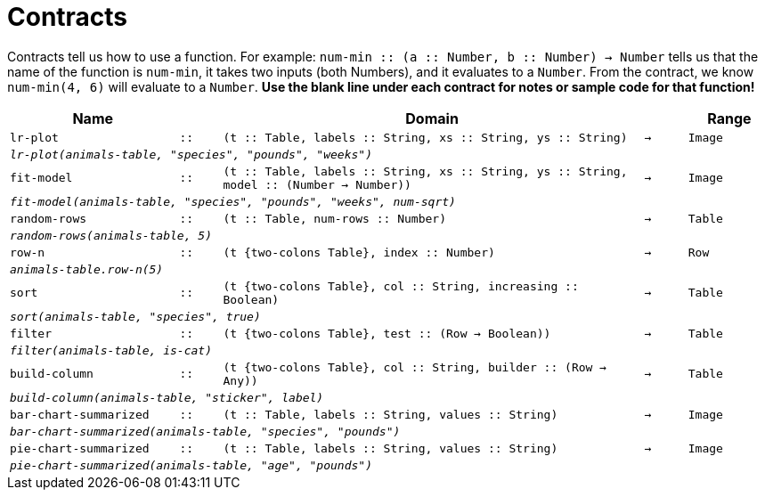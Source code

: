 [.landscape]
= Contracts

Contracts tell us how to use a function. For example: `num-min {two-colons} (a {two-colons} Number, b {two-colons} Number) -> Number` tells us that the name of the function is  `num-min`, it takes two inputs (both Numbers), and it evaluates to a  `Number`. From the contract, we know  `num-min(4, 6)` will evaluate to a  `Number`. *Use the blank line under each contract for notes or sample code for that function!*

[.contracts-table, cols="4,1,10,1,2", options="header", grid="rows"]
|===
|Name||Domain||Range

| `lr-plot`
| `{two-colons}`
| `(t {two-colons} Table, labels {two-colons} String, xs {two-colons} String, ys {two-colons} String)`
| `->`
| `Image`
5+|`_lr-plot(animals-table, "species", "pounds", "weeks")_`

| `fit-model`
| `{two-colons}`
| `(t {two-colons} Table, labels {two-colons} String, xs {two-colons} String, ys {two-colons} String, model {two-colons} (Number -> Number))`
| `->`
| `Image`
5+|`_fit-model(animals-table, "species", "pounds", "weeks", num-sqrt)_`


| `random-rows`
| `{two-colons}`
| `(t {two-colons} Table, num-rows {two-colons} Number)`
| `->`
| `Table`
5+|`_random-rows(animals-table, 5)_`

| `row-n`
| `{two-colons}`
| `(t {two-colons Table}, index {two-colons} Number)`
| `->`
| `Row`
5+|`_animals-table.row-n(5)_`

| `sort`
| `{two-colons}`
| `(t {two-colons Table}, col {two-colons} String, increasing {two-colons} Boolean)`
| `->`
| `Table`
5+|`_sort(animals-table, "species", true)_`

| `filter`
| `{two-colons}`
| `(t {two-colons Table}, test {two-colons} (Row -> Boolean))`
| `->`
| `Table`
5+|`_filter(animals-table, is-cat)_`

| `build-column`
| `{two-colons}`
| `(t {two-colons Table}, col {two-colons} String, builder {two-colons} (Row -> Any))`
| `->`
| `Table`
5+|`_build-column(animals-table, "sticker", label)_`

| `bar-chart-summarized`
| `{two-colons}`
| `(t {two-colons} Table, labels {two-colons} String, values {two-colons} String)`
| `->`
| `Image`
5+|`_bar-chart-summarized(animals-table, "species", "pounds")_`

| `pie-chart-summarized`
| `{two-colons}`
| `(t {two-colons} Table, labels {two-colons} String, values {two-colons} String)`
| `->`
| `Image`
5+|`_pie-chart-summarized(animals-table, "age", "pounds")_`


|===
